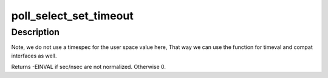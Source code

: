 .. -*- coding: utf-8; mode: rst -*-
.. src-file: fs/select.c

.. _`poll_select_set_timeout`:

poll_select_set_timeout
=======================

.. c:function:: int poll_select_set_timeout(struct timespec64 *to, time64_t sec, long nsec)

    helper function to setup the timeout value

    :param struct timespec64 \*to:
        pointer to timespec64 variable for the final timeout

    :param time64_t sec:
        seconds (from user space)

    :param long nsec:
        nanoseconds (from user space)

.. _`poll_select_set_timeout.description`:

Description
-----------

Note, we do not use a timespec for the user space value here, That
way we can use the function for timeval and compat interfaces as well.

Returns -EINVAL if sec/nsec are not normalized. Otherwise 0.

.. This file was automatic generated / don't edit.

